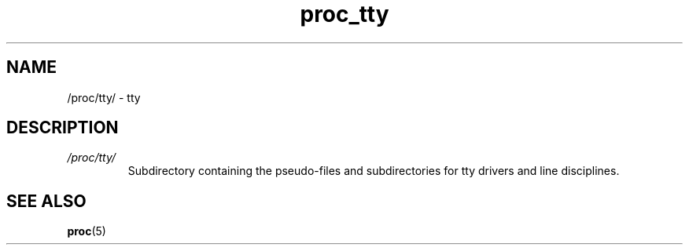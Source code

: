 .\" Copyright (C) 1994, 1995, Daniel Quinlan <quinlan@yggdrasil.com>
.\" Copyright (C) 2002-2008, 2017, Michael Kerrisk <mtk.manpages@gmail.com>
.\" Copyright (C) 2023, Alejandro Colomar <alx@kernel.org>
.\"
.\" SPDX-License-Identifier: GPL-3.0-or-later
.\"
.TH proc_tty 5 2024-05-02 "Linux man-pages 6.9.1"
.SH NAME
/proc/tty/ \- tty
.SH DESCRIPTION
.TP
.I /proc/tty/
Subdirectory containing the pseudo-files and subdirectories for
tty drivers and line disciplines.
.SH SEE ALSO
.BR proc (5)
